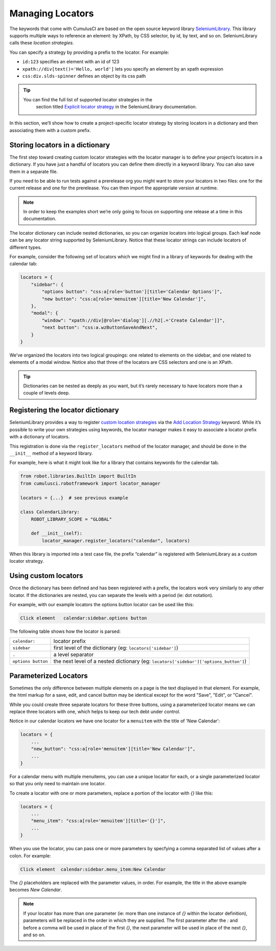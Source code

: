 =============================================
Managing Locators
=============================================

The keywords that come with CumulusCI are based on the open source
keyword library `SeleniumLibrary
<http://robotframework.org/SeleniumLibrary/SeleniumLibrary.html>`_. This
library supports multiple ways to reference an element: by XPath, by
CSS selector, by id, by text, and so on. SeleniumLibrary calls these
*location strategies.*

You can specify a strategy by providing a prefix to the
locator.  For example:

* ``id:123`` specifies an element with an id of 123
* ``xpath://div[text()='Hello, world']`` lets you specify an element by an xpath expression
* ``css:div.slds-spinner`` defines an object by its css path

.. tip::
  You can find the full list of supported locator strategies in the
   section titled `Explicit locator strategy
   <https://robotframework.org/SeleniumLibrary/SeleniumLibrary.html#Explicit%20locator%20strategy>`_
   in the SeleniumLibrary documentation.

In this section, we’ll show how to create a project-specific
locator strategy by storing locators in a dictionary and then
associating them with a custom prefix.

Storing locators in a dictionary
--------------------------------

The first step toward creating custom locator strategies with the
locator manager is to define your project’s locators in a
dictionary. If you have just a handful of locators you can define them
directly in a keyword library. You can also save them in a separate
file.

If you need to be able to run tests against a prerelease org you
might want to store your locators in two files: one for the current
release and one for the prerelease. You can then import the
appropriate version at runtime.

.. note::

   In order to keep the examples short we’re only going to focus on
   supporting one release at a time in this documentation.


The locator dictionary can include nested dictionaries, so you can
organize locators into logical groups. Each leaf node
can be any locator string supported by
SeleniumLibrary. Notice that these locator strings can include
locators of different types.

For example, consider the following set of locators which we might
find in a library of keywords for dealing with the calendar tab:

.. code-block:: python

   locators = {
       "sidebar": {
           "options button": "css:a[role='button'][title='Calendar Options']",
           "new button": "css:a[role='menuitem'][title='New Calendar']",
       },
       "modal": {
           "window": "xpath://div[@role='dialog'][.//h2[.='Create Calendar']]",
           "next button": "css:a.wzButtonSaveAndNext",
       }
   }

We’ve organized the locators into two logical groupings: one related
to elements on the sidebar, and one related to elements of a modal
window. Notice also that three of the locators are CSS selectors and
one is an XPath.


.. tip::

  Dictionaries can be nested as deeply as you want, but it’s
  rarely necessary to have locators more than a couple of levels deep.


Registering the locator dictionary
----------------------------------

SeleniumLibrary provides a way to register `custom location strategies
<http://robotframework.org/SeleniumLibrary/SeleniumLibrary.html#Custom%20locators>`_
via the `Add Location Strategy
<http://robotframework.org/SeleniumLibrary/SeleniumLibrary.html#Add%20Location%20Strategy>`_
keyword. While it’s possible to write your own strategies using
keywords, the locator manager makes it easy to associate a locator
prefix with a dictionary of locators.

This registration is done via the ``register_locators`` method of the
locator manager, and should be done in the ``__init__`` method of a
keyword library.

For example, here is what it might look like for a library that
contains keywords for the calendar tab.

.. code-block:: python

   from robot.libraries.BuiltIn import BuiltIn
   from cumulusci.robotframework import locator_manager

   locators = {...}  # see previous example

   class CalendarLibrary:
       ROBOT_LIBRARY_SCOPE = "GLOBAL"

       def __init__(self):
           locator_manager.register_locators("calendar", locators)

When this library is imported into a test case file, the prefix
“calendar” is registered with SeleniumLibrary as a custom locator
strategy.

Using custom locators
---------------------

Once the dictionary has been defined and has been registered with a
prefix, the locators work very similarly to any other locator. If
the dictionaries are nested, you can separate the levels with a
period (ie: dot notation).

For example, with our example locators the options button locator can
be used like this:

.. code-block::

   Click element   calendar:sidebar.options button


The following table shows how the locator is parsed:

+--------------------+---------------------------------------------------------------------------------------+
| ``calendar:``      | locator prefix                                                                        |
+--------------------+---------------------------------------------------------------------------------------+
| ``sidebar``        | first level of the dictionary (eg: ``locators['sidebar']``)                           |
+--------------------+---------------------------------------------------------------------------------------+
| ``.``              | a level separator                                                                     |
+--------------------+---------------------------------------------------------------------------------------+
| ``options button`` | the next level of a nested dictionary (eg: ``locators['sidebar']['options_button']``) |
+--------------------+---------------------------------------------------------------------------------------+


Parameterized Locators
----------------------

Sometimes the only difference between multiple elements on a page is
the text displayed in that element. For example, the html markup for a
save, edit, and cancel button may be identical except for the word
"Save", "Edit", or "Cancel".

While you could create three separate locators for these three
buttons, using a parameterized locator means we can replace three
locators with one, which helps to keep our tech debt under control.

Notice in our calendar locators we have one locator for a ``menuitem``
with the title of 'New Calendar':

.. code-block::

    locators = {
        ...
        "new_button": "css:a[role='menuitem'][title='New Calendar']",
        ...
    }

For a calendar menu with multiple menuitems, you can use a unique
locator for each, or a single parameterized locator so
that you only need to maintain one locator.

To create a locator with one or more parameters, replace a
portion of the locator with `{}` like this:


.. code-block::

    locators = {
        ...
        "menu_item": "css:a[role='menuitem'][title='{}']",
        ...
    }

When you use the locator, you can pass one or more parameters by
specfying a comma separated list of values after a colon. For example:

.. code-block::

    Click element  calendar:sidebar.menu_item:New Calendar

The `{}` placeholders are replaced with the parameter values, in order. For example, the title in the above example becomes `New
Calendar`.

.. note::

   If your locator has more than one parameter (ie: more than one
   instance of `{}` within the locator definition), parameters will be
   replaced in the order in which they are supplied. The first
   parameter after the `:` and before a comma will be used in place of
   the first `{}`, the next parameter will be used in place of the
   next `{}`, and so on.
